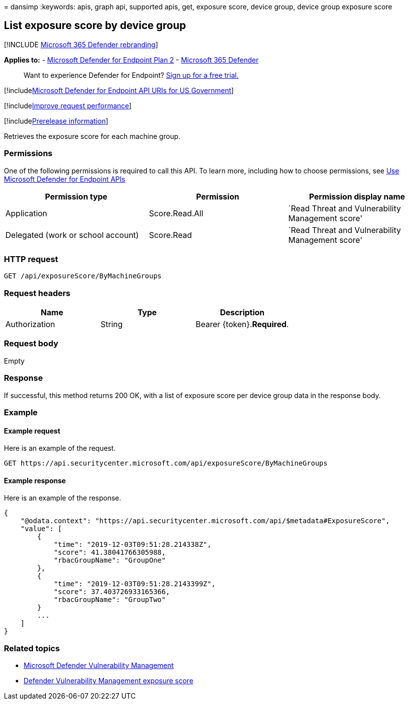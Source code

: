 = 
dansimp
:keywords: apis, graph api, supported apis, get, exposure score, device
group, device group exposure score

== List exposure score by device group

{empty}[!INCLUDE link:../../includes/microsoft-defender.md[Microsoft 365
Defender rebranding]]

*Applies to:* -
https://go.microsoft.com/fwlink/?linkid=2154037[Microsoft Defender for
Endpoint Plan 2] -
https://go.microsoft.com/fwlink/?linkid=2118804[Microsoft 365 Defender]

____
Want to experience Defender for Endpoint?
https://signup.microsoft.com/create-account/signup?products=7f379fee-c4f9-4278-b0a1-e4c8c2fcdf7e&ru=https://aka.ms/MDEp2OpenTrial?ocid=docs-wdatp-exposedapis-abovefoldlink[Sign
up for a free trial.]
____

{empty}[!includelink:../../includes/microsoft-defender-api-usgov.md[Microsoft
Defender for Endpoint API URIs for US Government]]

{empty}[!includelink:../../includes/improve-request-performance.md[Improve
request performance]]

{empty}[!includelink:../../includes/prerelease.md[Prerelease
information]]

Retrieves the exposure score for each machine group.

=== Permissions

One of the following permissions is required to call this API. To learn
more, including how to choose permissions, see link:apis-intro.md[Use
Microsoft Defender for Endpoint APIs]

[width="100%",cols="34%,33%,33%",options="header",]
|===
|Permission type |Permission |Permission display name
|Application |Score.Read.All |`Read Threat and Vulnerability Management
score'

|Delegated (work or school account) |Score.Read |`Read Threat and
Vulnerability Management score'
|===

=== HTTP request

[source,http]
----
GET /api/exposureScore/ByMachineGroups
----

=== Request headers

[cols=",,",options="header",]
|===
|Name |Type |Description
|Authorization |String |Bearer \{token}.*Required*.
|===

=== Request body

Empty

=== Response

If successful, this method returns 200 OK, with a list of exposure score
per device group data in the response body.

=== Example

==== Example request

Here is an example of the request.

[source,http]
----
GET https://api.securitycenter.microsoft.com/api/exposureScore/ByMachineGroups
----

==== Example response

Here is an example of the response.

[source,json]
----
{
    "@odata.context": "https://api.securitycenter.microsoft.com/api/$metadata#ExposureScore",
    "value": [
        {
            "time": "2019-12-03T09:51:28.214338Z",
            "score": 41.38041766305988,
            "rbacGroupName": "GroupOne"
        },
        {
            "time": "2019-12-03T09:51:28.2143399Z",
            "score": 37.403726933165366,
            "rbacGroupName": "GroupTwo"
        }
        ...
    ]
}
----

=== Related topics

* link:/microsoft-365/security/defender-endpoint/next-gen-threat-and-vuln-mgt[Microsoft
Defender Vulnerability Management]
* link:/microsoft-365/security/defender-endpoint/tvm-exposure-score[Defender
Vulnerability Management exposure score]
